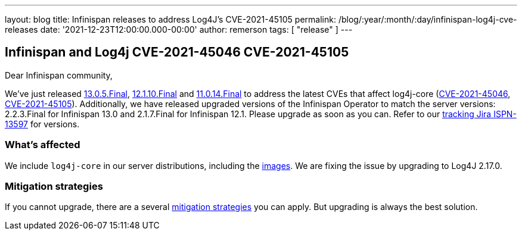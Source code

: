 ---
layout: blog
title: Infinispan releases to address Log4J's CVE-2021-45105
permalink: /blog/:year/:month/:day/infinispan-log4j-cve-releases
date: '2021-12-23T12:00:00.000-00:00'
author: remerson
tags: [ "release" ]
---

## Infinispan and Log4j CVE-2021-45046 CVE-2021-45105

Dear Infinispan community,

We've just released https://downloads.jboss.org/infinispan/13.0.5.Final/infinispan-server-13.0.5.Final.zip[13.0.5.Final], https://downloads.jboss.org/infinispan/12.1.10.Final/infinispan-server-12.1.10.Final.zip[12.1.10.Final] and https://downloads.jboss.org/infinispan/11.0.3.Final/infinispan-server-11.0.14.Final.zip[11.0.14.Final] to address the latest CVEs that affect log4j-core (https://nvd.nist.gov/vuln/detail/CVE-2021-45046[CVE-2021-45046], https://nvd.nist.gov/vuln/detail/CVE-2021-45105[CVE-2021-45105]). Additionally, we have released upgraded versions of the Infinispan Operator to match the server versions: 2.2.3.Final for Infinispan 13.0 and 2.1.7.Final for Infinispan 12.1.
Please upgrade as soon as you can. Refer to our https://issues.redhat.com/browse/ISPN-13597[tracking Jira ISPN-13597] for versions.

### What's affected
We include `log4j-core` in our server distributions, including the https://quay.io/repository/infinispan/server[images].
We are fixing the issue by upgrading to Log4J 2.17.0.

### Mitigation strategies
If you cannot upgrade, there are a several https://logging.apache.org/log4j/2.x/security.html[mitigation strategies] you can apply. But upgrading is always the best solution.
